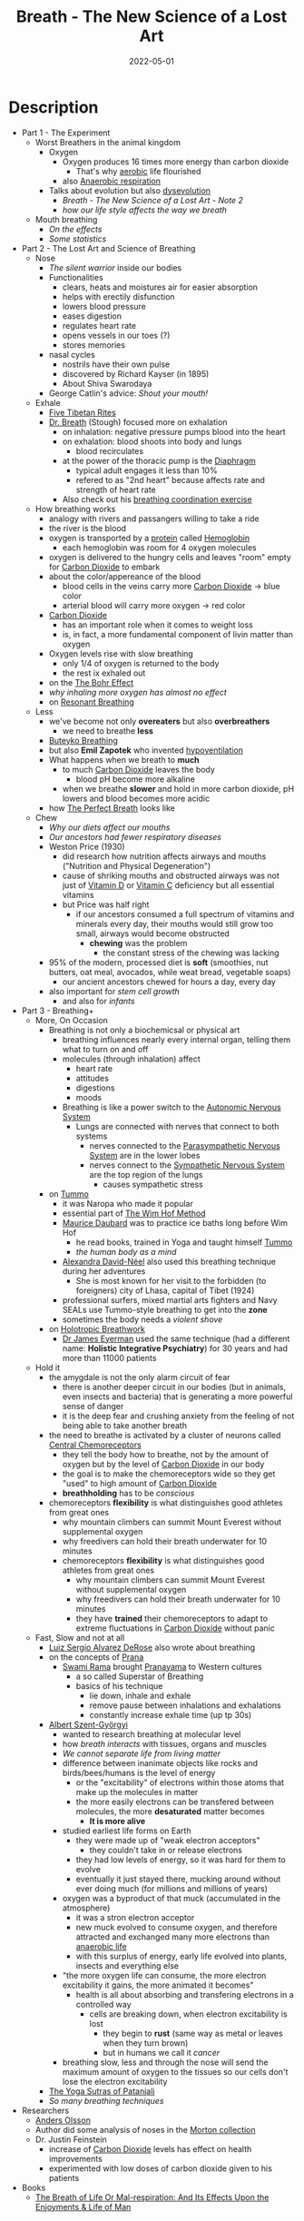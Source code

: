 :PROPERTIES:
:ID:       96cafb5b-c080-45b1-97d7-738f00c535c7
:END:
#+title: Breath - The New Science of a Lost Art
#+filetags: :breathing:book:
#+date: 2022-05-01

* Description
- Part 1 - The Experiment
  - Worst Breathers in the animal kingdom
    - Oxygen
      - Oxygen produces 16 times more energy than carbon dioxide
        - That's why [[id:756361a3-a8ea-4f1b-814c-8cc8b031d530][aerobic]] life flourished
      - also [[id:b1e8d890-e854-4785-88db-279de102b3e7][Anaerobic respiration]]
    - Talks about evolution but also [[https://www.goodreads.com/en/book/show/17736859-the-story-of-the-human-body][dysevolution]]
      - [[* Breath - The New Science of a Lost Art - Note 2][Breath - The New Science of a Lost Art - Note 2]]
      - [[* Breath - The New Science of a Lost Art - Note 3][how our life style affects the way we breath]]
  - Mouth breathing
    - [[* Breath - The New Science of a Lost Art - Note 4][On the effects]]
    - [[* Breath - The New Science of a Lost Art - Note 5][Some statistics]]
- Part 2 - The Lost Art and Science of Breathing
  - Nose
    - [[* Breath - The New Science of a Lost Art - Note 7][The silent warrior]] inside our bodies
    - Functionalities
      - clears, heats and moistures air for easier absorption
      - helps with erectily disfunction
      - lowers blood pressure
      - eases digestion
      - regulates heart rate
      - opens vessels in our toes (?)
      - stores memories
    - nasal cycles
      - nostrils have their own pulse
      - discovered by Richard Kayser (in 1895)
      - About Shiva Swarodaya
    - George Catlin's advice: [[* Breath - The New Science of a Lost Art - Note 8][Shout your mouth!]]
  - Exhale
    - [[https://en.wikipedia.org/wiki/Five_Tibetan_Rites][Five Tibetan Rites]]
    - [[https://www.goodreads.com/book/show/1992347.Dr_Breath][Dr. Breath]] (Stough) focused more on exhalation
      - on inhalation: negative pressure pumps blood into the heart
      - on exhalation: blood shoots into body and lungs
        - blood recirculates
      - at the power of the thoracic pump is the [[id:44c42914-2c5e-42b8-b1ae-de8beceed00c][Diaphragm]]
        - typical adult engages it less than 10%
        - refered to as "2nd heart" because affects rate and strength of heart rate
      - Also check out his [[https://optimalbreathing.com/blogs/breathing-methods-and-breathing-work/breathing-coordination][breathing coordination exercise]]
  - How breathing works
    - analogy with rivers and passangers willing to take a ride
    - the river is the blood
    - oxygen is transported by a [[id:57a4ec91-8347-4e89-a4a0-1cf506960b61][protein]] called [[id:4f337eb2-4eaf-41c6-a1ad-82dec1da6e9e][Hemoglobin]]
      - each hemoglobin was room for 4 oxygen molecules
    - oxygen is delivered to the hungry cells and leaves "room" empty for [[id:73226fcb-1702-4d6b-a4ba-b66bbae65c2a][Carbon Dioxide]] to embark
    - about the color/appereance of the blood
      - blood cells in the veins carry more [[id:73226fcb-1702-4d6b-a4ba-b66bbae65c2a][Carbon Dioxide]] -> blue color
      - arterial blood will carry more oxygen -> red color
    - [[id:73226fcb-1702-4d6b-a4ba-b66bbae65c2a][Carbon Dioxide]]
      - has an important role when it comes to weight loss
      - is, in fact, a more fundamental component of livin matter than oxygen
    - Oxygen levels rise with slow breathing
      - only 1/4 of oxygen is returned to the body
      - the rest ix exhaled out
    - on the [[id:1e8e0c61-97ae-4d59-9c14-76ab08b49d8f][The Bohr Effect]]
    - [[* Breath - The New Science of a Lost Art - Note 9][why inhaling more oxygen has almost no effect]]
    - on [[id:8c4ab1a2-2733-4a77-a0b5-f2a8cbaf7846][Resonant Breathing]]
  - Less
    - we've become not only *overeaters* but also *overbreathers*
      - we need to breathe *less*
    - [[id:9c915d81-d847-4ece-ae99-08d2f321c15b][Buteyko Breathing]]
    - but also *Emil Zapotek* who invented [[https://www.hypoventilation-training.com/historical.html][hypoventilation]]
    - What happens when we breath to *much*
      - to much [[id:73226fcb-1702-4d6b-a4ba-b66bbae65c2a][Carbon Dioxide]] leaves the body
        - blood pH become more alkaline
      - when we breathe *slower* and hold in more carbon dioxide, pH lowers and blood becomes more acidic
    - how [[id:673bccd5-2c2b-46a8-a05c-22ed28a69cbb][The Perfect Breath]] looks like
  - Chew
    - [[* Breath - The New Science of a Lost Art - Note 11][Why our diets affect our mouths]]
    - [[* Breath - The New Science of a Lost Art - Note 12][Our ancestors had fewer respiratory diseases]]
    - Weston Price (1930)
      - did research how nutrition affects airways and mouths ("Nutrition and Physical Degeneration")
      - cause of shriking mouths and obstructed airways was not just of [[id:b331244a-19e4-4f88-ba9f-e8b6d70c2871][Vitamin D]] or [[id:9387fcda-83c7-45aa-bbcd-87361a49cb49][Vitamin C]] deficiency but all essential vitamins
      - but Price was half right
        - if our ancestors consumed a full spectrum of vitamins and minerals every day, their mouths would still grow too small, airways would become obstructed
          - *chewing* was the problem
            - the constant stress of the chewing was lacking
    - 95% of the modern, processed diet is *soft* (smoothies, nut butters, oat meal, avocados, while weat bread, vegetable soaps)
      - our ancient ancestors chewed for hours a day, every day
    - also important for [[* Breath - The New Science of a Lost Art - Note 13][stem cell growth]]
      - and also for [[* Breath - The New Science of a Lost Art - Note 14][infants]]
- Part 3 - Breathing+
  - More, On Occasion
    - Breathing is not only a biochemicsal or physical art
      - breathing influences nearly every internal organ, telling them what to turn on and off
      - molecules (through inhalation) affect
        - heart rate
        - attitudes
        - digestions
        - moods
      - Breathing is like a power switch to the [[id:0738a23c-8607-465f-be46-c945920917e1][Autonomic Nervous System]]
        - Lungs are connected with nerves that connect to both systems
          - nerves connected to the [[id:1745774b-70f5-465d-954b-aa426296cb8b][Parasympathetic Nervous System]] are in the lower lobes
          - nerves connect to the [[id:073c93c5-bd4c-46da-af90-8eae1cec8275][Sympathetic Nervous System]] are the top region of the lungs
            - causes sympathetic stress
    - on [[id:d885541a-d887-45f4-b814-34f84d1659eb][Tummo]]
      - it was Naropa who made it popular
      - essential part of [[id:2965cd54-8ffb-48a1-9b88-07ca58f97469][The Wim Hof Method]]
      - [[http://www.mauricedaubard.com/][Maurice Daubard]] was to practice ice baths long before Wim Hof
        - he read books, trained in Yoga and taught himself [[id:d885541a-d887-45f4-b814-34f84d1659eb][Tummo]]
        - [[* Breath - The New Science of a Lost Art - Note 17][the human body as a mind]]
      - [[https://www.goodreads.com/author/show/617033.Alexandra_David_N_el][Alexandra David-Néel]] also used this breathing technique during her adventures
        - She is most known for her visit to the forbidden (to foreigners) city of Lhasa, capital of Tibet (1924)
      - professional surfers, mixed martial arts fighters and Navy SEALs use Tummo-style breathing to get into the *zone*
      - sometimes the body needs a [[* Breath - The New Science of a Lost Art - Note 16][violent shove]]
    - on [[id:149f8e1e-6a26-4cd2-bcd0-86c4689a7748][Holotropic Breathwork]]
      - [[https://www.drjameseyerman.com/][Dr James Eyerman]] used the same technique (had a different name: *Holistic Integrative Psychiatry*) for 30 years and had more than 11000 patients
  - Hold it
    - the amygdale is not the only alarm circuit of fear
      - there is another deeper circuit in our bodies (but in animals, even insects and bacteria) that is generating a more powerful sense of danger
      - it is the deep fear and crushing anxiety from the feeling of not being able to take another breath
    - the need to breathe is activated by a cluster of neurons called [[id:a6bd2c3a-52df-4051-83f5-39d1c739b11c][Central Chemoreceptors]]
      - they tell the body how to breathe, not by the amount of oxygen but by the level of [[id:73226fcb-1702-4d6b-a4ba-b66bbae65c2a][Carbon Dioxide]] in our body
      - the goal is to make the chemoreceptors wide so they get "used" to high amount of [[id:73226fcb-1702-4d6b-a4ba-b66bbae65c2a][Carbon Dioxide]]
      - *breathholding* has to be [[* Breath - The New Science of a Lost Art - Note 15][conscious]]
    - chemoreceptors *flexibility* is what distinguishes good athletes from great ones
      - why mountain climbers can summit Mount Everest without supplemental oxygen
      - why freedivers can hold their breath underwater for 10 minutes
      - chemoreceptors *flexibility* is what distinguishes good athletes from great ones
        - why mountain climbers can summit Mount Everest without supplemental oxygen
        - why freedivers can hold their breath underwater for 10 minutes
        - they have *trained* their chemoreceptors to adapt to extreme fluctuations in [[id:73226fcb-1702-4d6b-a4ba-b66bbae65c2a][Carbon Dioxide]] without panic
  - Fast, Slow and not at all
    - [[https://derosemethod.org/][Luiz Sergio Alvarez DeRose]] also wrote about breathing
    - on the concepts of [[id:af4d345a-6158-4d4f-9144-85ad1e9a1cdb][Prana]]
      - [[https://www.goodreads.com/author/show/81372.Swami_Rama][Swami Rama]] brought [[id:9d963942-8e28-4754-926c-ed9fbe08feb7][Pranayama]] to Western cultures
        - a so called Superstar of Breathing
        - basics of his technique
          - lie down, inhale and exhale
          - remove pause between inhalations and exhalations
          - constantly increase exhale time (up tp 30s)
    - [[https://en.wikipedia.org/wiki/Albert_Szent-Gy%C3%B6rgyi][Albert Szent-Györgyi]]
      - wanted to research breathing at molecular level
      - how [[* Breath - The New Science of a Lost Art - Note 18][breath interacts]] with tissues, organs and muscles
      - [[* Breath - The New Science of a Lost Art - Note 19][We cannot separate life from living matter]]
      - difference between inanimate objects like rocks and birds/bees/humans is the level of energy
        - or the "excitability" of electrons within those atoms that make up the molecules in matter
        - the more easily electrons can be transfered between molecules, the more *desaturated* matter becomes
          - *It is more alive*
      - studied earliest life forms on Earth
        - they were made up of "weak electron acceptors"
          - they couldn't take in or release electrons
        - they had low levels of energy, so it was hard for them to evolve
        - eventually it just stayed there, mucking around without ever doing much (for millions and millions of years)
      - oxygen was a byproduct of that muck (accumulated in the atmosphere)
        - it was a stron electron acceptor
        - new muck evolved to consume oxygen, and therefore attracted and exchanged many more electrons than [[id:b1e8d890-e854-4785-88db-279de102b3e7][anaerobic life]]
        - with this surplus of energy, early life evolved into plants, insects and everything else
      - "the more oxygen life can consume, the more electron excitability it gains, the more animated it becomes"
        - health is all about absorbing and transfering electrons in a controlled way
          - cells are breaking down, when electron excitability is lost
            - they begin to *rust* (same way as metal or leaves when they turn brown)
            - but in humans we call it [[* Breath - The New Science of a Lost Art - Note 21][cancer]]
      - breathing slow, less and through the nose will send the maximum amount of oxygen to the tissues so our cells don't lose the electron excitability
    - [[id:ed77eeaa-5166-498d-969c-f97301f244c8][The Yoga Sutras of Patanjali]]
    - [[* Breath - The New Science of a Lost Art - Note 23][So many breathing techniques]]
- Researchers
  - [[https://www.consciousbreathing.com/meet-anders-olsson/][Anders Olsson]]
  - Author did some analysis of noses in the [[https://www.penn.museum/sites/morton/craniology.php][Morton collection]]
  - Dr. Justin Feinstein
    - increase of [[id:73226fcb-1702-4d6b-a4ba-b66bbae65c2a][Carbon Dioxide]] levels has effect on health improvements
    - experimented with low doses of carbon dioxide given to his patients
- Books
  - [[https://www.goodreads.com/book/show/42090716-the-breath-of-life-or-mal-respiration][The Breath of Life Or Mal-respiration: And Its Effects Upon the Enjoyments & Life of Man]]
* Quotes
** Breath - The New Science of a Lost Art - Note 1                             :quote:done:
#+begin_quote
When the nasal cavity gets congested, airflow decreases and bacteria flourish. These bacteria replicate and can lead to infections and colds and more congestion. Congestion leads to more congestion which gives us no other option but to habitually breathe from the mouth.
#+end_quote

** Breath - The New Science of a Lost Art - Note 2                             :quote:done:
#+begin_quote
Evolution doesn't always mean progress. It means change. And life can change for better or worse. Today the human
body is changing in ways that have nothing to do with the survival of the "fittest". Instead we're adopting
and passing down traits that are dentrimental for our health.
#+end_quote

** Breath - The New Science of a Lost Art - Note 3                             :quote:done:
#+begin_quote
The more we cooked, the more soft, calorie-rich food we consumed, the larger our brains grew and the tighter our airways became.
#+end_quote

** Breath - The New Science of a Lost Art - Note 4                             :quote:done:
#+begin_quote
Mounthbreathing, it turns out, changes the physical body and transforms airways, all for the worse. Inhaling air through the mouth decreases pressure, which causes the soft tissues in the back of the mouth to become loose and flex inward, creating less overall space and making breathing more difficult. Mouthbreathing begets more mouthbreathing.
#+end_quote

** Breath - The New Science of a Lost Art - Note 5                             :quote:done:
#+begin_quote
Ninety percent of children have acquired some degree of deformity in their mouths and noses. 45% of adults snore occasionally and 1/4 of the population snores constantly. 25% of American adults over 30 choke on themselves because of sleep apnea; and an estimated 80% of moderate or severe cases are undiagnosed. Meanwhile, the majority of the population suffers from some form of breathing difficulty or resistance.
#+end_quote

** Breath - The New Science of a Lost Art - Note 6                             :quote:done:
#+begin_quote
To breathe is to absorb ourselves in what surrounds us, to take in little bits of life, understand them, and give pieces of ourselves back out. Respiration is, at its core, reciprocation.
#+end_quote

** Breath - The New Science of a Lost Art - Note 7                             :quote:done:
#+begin_quote
Working together, the different areas of the turbinates will heat, clean, slow and pressurize air so that the lungs can extract more oxygen with each breath. This is why nasal breathing is far more healthy and efficient than breathing through the mouth. As Nayak explained when I first met him, the nose is the silent warrior: the gatekeeper of our bodies, pharmacist to our minds, and weather vane to our emotions.
#+end_quote

** Breath - The New Science of a Lost Art - Note 8                             :quote:done:
#+begin_quote
And if I were to endeavor to bequeath to posteriy the most imporant Motto which human language can convey, it should be in three words - SHUT-YOUR-MOUTH...Where I would paint and engrave it, in every Nursery, and on every Bed-post in the Universe, its meaning could not be mistaken. And if obeyed it's importance would soon be realized.
#+end_quote

** Breath - The New Science of a Lost Art - Note 9                             :quote:done:
#+begin_quote
If a fire is supplied with pure oxygen instead of air, it burns with enormously augmented intensity. But when a man or animal breathes oxygen, or air enriched with oxygen, no more of that gas is consumed, no more heat is produced and no more Carbon Dioxide is exhaled than when air alone is breathed – Yandell Henderson
#+end_quote

** Breath - The New Science of a Lost Art - Note 10                            :quote:done:
#+begin_quote
The yogi's lifwe is not measured by the number of his day, but the number of his breaths. – B.K.S. Iyengar
#+end_quote

** Breath - The New Science of a Lost Art - Note 11                            :quote:done:
#+begin_quote
Societies that replaced their traditional diet with modern, processed foods suffered up to ten tims more cavities, severely crooked teeth, obstructed airways and overall poorer health. The modern diets were the same: white flour, white rice, jams, sweetened juices, canned vegetables and processed meats. The traditional diets were all different.
#+end_quote

** Breath - The New Science of a Lost Art - Note 12                            :quote:done:
#+begin_quote
Some cultues ate nothing but meat, while others were mostly vegetarian. Some relied primarily on homemade cheese; others consumed no dairy at all. Their teeth were almost always perfect; their mouths were exceptionally wide, nasal apertures broad. They suffered few, if any, cavities and little dental disease. Respiratory diseases such as asthma or even tuberculosis, were practically nonexistent.
#+end_quote

** Breath - The New Science of a Lost Art - Note 13                            :quote:done:
#+begin_quote
Chewing. The more we gnaw, the more stem cells release, the more bone density and growth we'll trigger, the younger we'll look and the better we'll breathe.
#+end_quote

** Breath - The New Science of a Lost Art - Note 14                            :quote:done:
#+begin_quote
It starts at infancy. The chewing and sucking stress required for breastfeeding exercises the masseter and other facial muscles and stimulates more stem cell growth, stronger bones, and more pronounced airways. [...] The more time infants spent chewing and sucking, the more developed their faces and airways would become, and the better they'd breathe later in life.
#+end_quote

** Breath - The New Science of a Lost Art - Note 15                            :quote:done:
#+begin_quote
The breathholding that occurs in sleep and constant partial attention is unconscious - it's something that happens to our bodies, something that's out of our control. The breathholding practiced by the ancients and revivalists in conscious.
#+end_quote

** Breath - The New Science of a Lost Art - Note 16                            :quote:done:
#+begin_quote
Sometimes the body needs more than a soft nuedge to get realigned. Sometimes it needs a violent shove. That's what Tummo does.
#+end_quote

** Breath - The New Science of a Lost Art - Note 17                            :quote:done:
#+begin_quote
The human ist not only an organism... it is also a mind whose strength used wisely can allow us to repair our body when it bobbles. – Maurice Daubard
#+end_quote

** Breath - The New Science of a Lost Art - Note 18                            :quote:done:
#+begin_quote
All living organisms are but leaves on the same tree of life. The various functions of plants and animals and their specialized organs are manifestations of the same living matter. – Albert Szent-Györgyi
#+end_quote

** Breath - The New Science of a Lost Art - Note 19                            :quote:done:
#+begin_quote
Everything around us is composed of molecules, which are composed of atoms, which are composed of subatomic bits called protons (which have a positive charge), neutrons (no charge) and electrons (negative charge). All matter is, at its most basic level, energy. "We can not separate life from living matter", Albert Szent-Györgyi wrote. "Inevitably, studying living matter and its reactions, we study life itself."
#+end_quote

** Breath - The New Science of a Lost Art - Note 20                            :quote:done:
#+begin_quote
The living state is such an electronically desatured state. Nature is simple but subtle. – Albert Szent-Györgyi
#+end_quote

** Breath - The New Science of a Lost Art - Note 21                            :quote:done:
#+begin_quote
Humans rust as well. As the cells in our bodies lose the ability to attract oxygen, electrons within them will slow and stop freely interchanging with other cells, resulting in unregulated and abnormal growth. Tissues will begin rusting in much the same way as other materials. But we don't call this "tissue rust". We call it cancer. And this helps why cancers develop and thrive in environments of low oxygen.
#+end_quote

** Breath - The New Science of a Lost Art - Note 23                            :quote:done:
#+begin_quote
As I breathe a little faster, go a little deeper, the names of all the techniques I've explored over the past 10 years all come back in a rush: Pranayama. Buteyko. Coherent Breathing. Hypoventilation. Breathing Coordination. Holotropic Breathwork. Adhama. Madhyama. Uttama. Kevala. Embryonic Breath. Harmonizing Breath. The Breath by the Master Great Nothing. Tummo. Sudarshan Kriya.
#+end_quote
